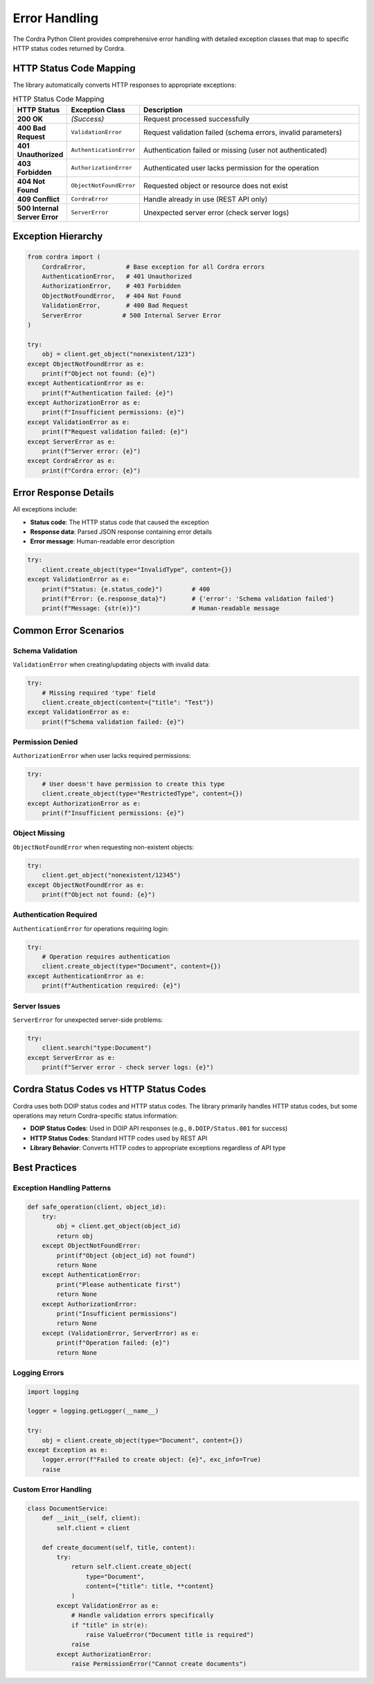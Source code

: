 Error Handling
==============

The Cordra Python Client provides comprehensive error handling with detailed exception classes that map to specific HTTP status codes returned by Cordra.

HTTP Status Code Mapping
------------------------

The library automatically converts HTTP responses to appropriate exceptions:

.. list-table:: HTTP Status Code Mapping
   :header-rows: 1
   :widths: 10 20 70

   * - HTTP Status
     - Exception Class
     - Description
   * - **200 OK**
     - *(Success)*
     - Request processed successfully
   * - **400 Bad Request**
     - ``ValidationError``
     - Request validation failed (schema errors, invalid parameters)
   * - **401 Unauthorized**
     - ``AuthenticationError``
     - Authentication failed or missing (user not authenticated)
   * - **403 Forbidden**
     - ``AuthorizationError``
     - Authenticated user lacks permission for the operation
   * - **404 Not Found**
     - ``ObjectNotFoundError``
     - Requested object or resource does not exist
   * - **409 Conflict**
     - ``CordraError``
     - Handle already in use (REST API only)
   * - **500 Internal Server Error**
     - ``ServerError``
     - Unexpected server error (check server logs)

Exception Hierarchy
-------------------

.. code-block:: python

   from cordra import (
       CordraError,           # Base exception for all Cordra errors
       AuthenticationError,   # 401 Unauthorized
       AuthorizationError,    # 403 Forbidden
       ObjectNotFoundError,   # 404 Not Found
       ValidationError,       # 400 Bad Request
       ServerError           # 500 Internal Server Error
   )

   try:
       obj = client.get_object("nonexistent/123")
   except ObjectNotFoundError as e:
       print(f"Object not found: {e}")
   except AuthenticationError as e:
       print(f"Authentication failed: {e}")
   except AuthorizationError as e:
       print(f"Insufficient permissions: {e}")
   except ValidationError as e:
       print(f"Request validation failed: {e}")
   except ServerError as e:
       print(f"Server error: {e}")
   except CordraError as e:
       print(f"Cordra error: {e}")

Error Response Details
----------------------

All exceptions include:

- **Status code**: The HTTP status code that caused the exception
- **Response data**: Parsed JSON response containing error details
- **Error message**: Human-readable error description

.. code-block:: python

   try:
       client.create_object(type="InvalidType", content={})
   except ValidationError as e:
       print(f"Status: {e.status_code}")        # 400
       print(f"Error: {e.response_data}")       # {'error': 'Schema validation failed'}
       print(f"Message: {str(e)}")              # Human-readable message

Common Error Scenarios
----------------------

Schema Validation
~~~~~~~~~~~~~~~~~

``ValidationError`` when creating/updating objects with invalid data:

.. code-block:: python

   try:
       # Missing required 'type' field
       client.create_object(content={"title": "Test"})
   except ValidationError as e:
       print(f"Schema validation failed: {e}")

Permission Denied
~~~~~~~~~~~~~~~~

``AuthorizationError`` when user lacks required permissions:

.. code-block:: python

   try:
       # User doesn't have permission to create this type
       client.create_object(type="RestrictedType", content={})
   except AuthorizationError as e:
       print(f"Insufficient permissions: {e}")

Object Missing
~~~~~~~~~~~~~

``ObjectNotFoundError`` when requesting non-existent objects:

.. code-block:: python

   try:
       client.get_object("nonexistent/12345")
   except ObjectNotFoundError as e:
       print(f"Object not found: {e}")

Authentication Required
~~~~~~~~~~~~~~~~~~~~~~~

``AuthenticationError`` for operations requiring login:

.. code-block:: python

   try:
       # Operation requires authentication
       client.create_object(type="Document", content={})
   except AuthenticationError as e:
       print(f"Authentication required: {e}")

Server Issues
~~~~~~~~~~~~

``ServerError`` for unexpected server-side problems:

.. code-block:: python

   try:
       client.search("type:Document")
   except ServerError as e:
       print(f"Server error - check server logs: {e}")

Cordra Status Codes vs HTTP Status Codes
-----------------------------------------

Cordra uses both DOIP status codes and HTTP status codes. The library primarily handles HTTP status codes, but some operations may return Cordra-specific status information:

- **DOIP Status Codes**: Used in DOIP API responses (e.g., ``0.DOIP/Status.001`` for success)
- **HTTP Status Codes**: Standard HTTP codes used by REST API
- **Library Behavior**: Converts HTTP codes to appropriate exceptions regardless of API type

Best Practices
--------------

Exception Handling Patterns
~~~~~~~~~~~~~~~~~~~~~~~~~~~

.. code-block:: python

   def safe_operation(client, object_id):
       try:
           obj = client.get_object(object_id)
           return obj
       except ObjectNotFoundError:
           print(f"Object {object_id} not found")
           return None
       except AuthenticationError:
           print("Please authenticate first")
           return None
       except AuthorizationError:
           print("Insufficient permissions")
           return None
       except (ValidationError, ServerError) as e:
           print(f"Operation failed: {e}")
           return None

Logging Errors
~~~~~~~~~~~~~~

.. code-block:: python

   import logging

   logger = logging.getLogger(__name__)

   try:
       obj = client.create_object(type="Document", content={})
   except Exception as e:
       logger.error(f"Failed to create object: {e}", exc_info=True)
       raise

Custom Error Handling
~~~~~~~~~~~~~~~~~~~~

.. code-block:: python

   class DocumentService:
       def __init__(self, client):
           self.client = client

       def create_document(self, title, content):
           try:
               return self.client.create_object(
                   type="Document",
                   content={"title": title, **content}
               )
           except ValidationError as e:
               # Handle validation errors specifically
               if "title" in str(e):
                   raise ValueError("Document title is required")
               raise
           except AuthorizationError:
               raise PermissionError("Cannot create documents")
